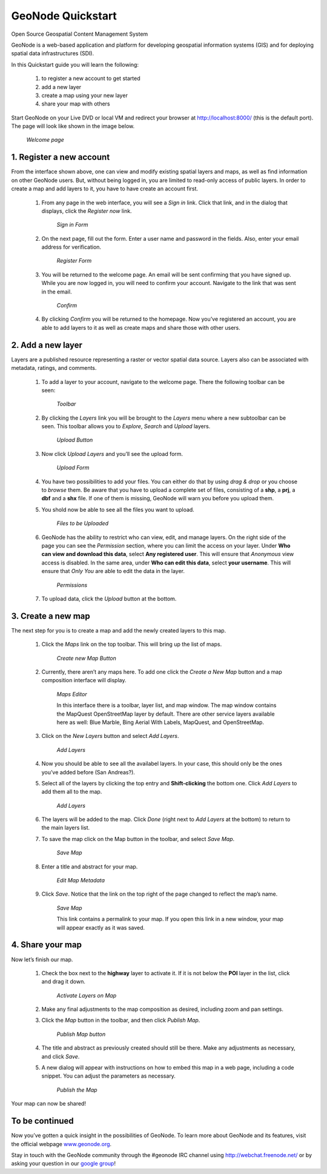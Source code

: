 .. _geonode_quickstart:

GeoNode Quickstart
------------------

Open Source Geospatial Content Management System

GeoNode is a web-based application and platform for developing geospatial information systems (GIS) and for deploying spatial data infrastructures (SDI).

In this Quickstart guide you will learn the following:

    #. to register a new account to get started
    #. add a new layer
    #. create a map using your new layer
    #. share your map with others

Start GeoNode on your Live DVD or local VM and redirect your browser at http://localhost:8000/ (this is the default port). 
The page will look like shown in the image below.

    .. image:: img/welcome.png
       :width: 600px
       :alt: Welcome page
    *Welcome page*

1. Register a new account
^^^^^^^^^^^^^^^^^^^^^^^^^

From the interface shown above, one can view and modify existing spatial layers and maps, as well as find information on other GeoNode users. 
But, without being logged in, you are limited to read-only access of public layers. 
In order to create a map and add layers to it, you have to have create an account first.

    #. From any page in the web interface, you will see a *Sign in* link. Click that link, and in the dialog that displays, click the *Register now* link.

        .. image:: img/signin_quickstart.png
           :width: 400px
           :alt: Sign in Form
        *Sign in Form*

    #. On the next page, fill out the form. Enter a user name and password in the fields. Also, enter your email address for verification.

        .. image:: img/signup1.png
           :width: 500px
           :alt: Register Form
        *Register Form*

    #. You will be returned to the welcome page. An email will be sent confirming that you have signed up. While you are now logged in, you will need to confirm your account. Navigate to the link that was sent in the email.

        .. image:: img/confirm1.png
           :width: 500px
           :alt: Confirm
        *Confirm*

    #. By clicking *Confirm* you will be returned to the homepage. Now you’ve registered an account, you are able to add layers to it as well as create maps and share those with other users.


2. Add a new layer
^^^^^^^^^^^^^^^^^^

Layers are a published resource representing a raster or vector spatial data source. Layers also can be associated with metadata, ratings, and comments.

    #. To add a layer to your account, navigate to the welcome page. There the following toolbar can be seen:

        .. image:: img/toolbar_quickstart.png
           :width: 500px
           :alt: Toolbar
        *Toolbar*

    #. By clicking the *Layers* link you will be brought to the *Layers* menu where a new subtoolbar can be seen. This toolbar allows you to *Explore*, *Search* and *Upload* layers.

        .. image:: img/layerstoolbar_quickstart.png
           :width: 500px
           :alt: Upload Button
        *Upload Button*

    #. Now click *Upload Layers* and you’ll see the upload form.

        .. image:: img/uploadform_new_quickstart.png
           :width: 500px
           :alt: Upload Form
        *Upload Form*

    #. You have two possibilities to add your files. You can either do that by using *drag & drop* or you choose to *browse* them. Be aware that you have to upload a complete set of files, consisting of a **shp**, a **prj**, a **dbf** and a **shx** file. If one of them is missing, GeoNode will warn you before you upload them.
    
    #. You shold now be able to see all the files you want to upload.

        .. image:: img/files_to_be_uploaded.png
           :width: 500px
           :alt: Files to be Uploaded
        *Files to be Uploaded*
    
    #. GeoNode has the ability to restrict who can view, edit, and manage layers. On the right side of the page you can see the *Permission* section, where you can limit the access on your layer. Under **Who can view and download this data**, select **Any registered user**. This will ensure that *Anonymous* view access is disabled. In the same area, under **Who can edit this data**, select **your username**. This will ensure that *Only You* are able to edit the data in the layer.

        .. image:: img/permission.png
           :width: 250px
           :alt: Permissions
        *Permissions*

    #. To upload data, click the *Upload* button at the bottom.

3. Create a new map
^^^^^^^^^^^^^^^^^^^

The next step for you is to create a map and add the newly created layers to this map.

    #. Click the *Maps* link on the top toolbar. This will bring up the list of maps.

        .. image:: img/maps_quickstart.png
           :width: 500px
           :alt: Create new Map Button
        *Create new Map Button*

    #. Currently, there aren’t any maps here. To add one click the *Create a New Map* button and a map composition interface will display.

        .. image:: img/createmap1.png
           :width: 500px
           :alt: Maps Editor
        *Maps Editor*
        
        In this interface there is a toolbar, layer list, and map window. The map window contains the MapQuest OpenStreetMap layer by default. 
        There are other service layers available here as well: Blue Marble, Bing Aerial With Labels, MapQuest, and OpenStreetMap.

    #. Click on the *New Layers* button and select *Add Layers*.

        .. image:: img/addlayerslink1.png
           :alt: Add Layers
        *Add Layers*

    #. Now you should be able to see all the availabel layers. In your case, this should only be the ones you’ve added before (San Andreas?).
    
    #. Select all of the layers by clicking the top entry and **Shift-clicking** the bottom one. Click *Add Layers* to add them all to the map.
    
        .. image:: img/addlayersselect_quickstart.png
           :alt: Add Layers
        *Add Layers*

    #. The layers will be added to the map. Click *Done* (right next to *Add Layers* at the bottom) to return to the main layers list.
    
    #. To save the map click on the Map button in the toolbar, and select *Save Map*.
    
        .. image:: img/savemaplink1.png
           :alt: Save Map
        *Save Map*

    #. Enter a title and abstract for your map.
    
        .. image:: img/savemapdialog1.png
           :alt: Edit Map Metadata
        *Edit Map Metadata*

    #. Click *Save*. Notice that the link on the top right of the page changed to reflect the map’s name.
    
        .. image:: img/mapname1.png
           :alt: Save Map
        *Save Map*
        
        This link contains a permalink to your map. If you open this link in a new window, your map will appear exactly as it was saved.

4. Share your map
^^^^^^^^^^^^^^^^^

Now let’s finish our map.

    #. Check the box next to the **highway** layer to activate it. If it is not below the **POI** layer in the list, click and drag it down.

        .. image:: img/maps_quickstart.png
           :width: 500px
           :alt: Activate Layers on Map
        *Activate Layers on Map*

    #. Make any final adjustments to the map composition as desired, including zoom and pan settings.
    
    #. Click the *Map* button in the toolbar, and then click *Publish Map*.
    
        .. image:: img/publishmaplink1.png
           :alt: Publish Map button
        *Publish Map button*

    #. The title and abstract as previously created should still be there. Make any adjustments as necessary, and click *Save*.
    
    #. A new dialog will appear with instructions on how to embed this map in a web page, including a code snippet. You can adjust the parameters as necessary.
    
        .. image:: img/publishmap1.png
           :alt: Publish the Map
        *Publish the Map*

Your map can now be shared!

To be continued
^^^^^^^^^^^^^^^

Now you’ve gotten a quick insight in the possibilities of GeoNode. To learn more about GeoNode and its features, visit the official webpage `www.geonode.org <www.geonode.org>`_. 

Stay in touch with the GeoNode community through the #geonode IRC channel using `http://webchat.freenode.net/ <http://webchat.freenode.net/>`_ or by asking your question in our `google group <https://groups.google.com/forum/#!forum/geonode-users>`_!
